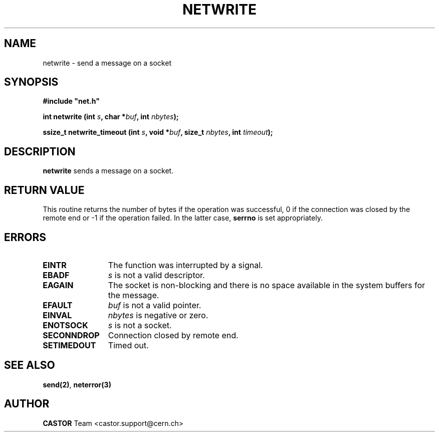 .\" @(#)$RCSfile: netwrite.man,v $ $Revision: 1.1 $ $Date: 2001/10/23 08:46:52 $ CERN IT-PDP/DM Jean-Philippe Baud
.\" Copyright (C) 1991-2001 by CERN/IT/PDP/DM
.\" All rights reserved
.\"
.TH NETWRITE 3 "$Date: 2001/10/23 08:46:52 $" CASTOR "Common Library Functions"
.SH NAME
netwrite \- send a message on a socket
.SH SYNOPSIS
\fB#include "net.h"\fR
.sp
.BI "int netwrite (int " s ,
.BI "char *" buf ,
.BI "int " nbytes );
.sp
.BI "ssize_t netwrite_timeout (int " s ,
.BI "void *" buf ,
.BI "size_t " nbytes ,
.BI "int " timeout );
.SH DESCRIPTION
.B netwrite
sends a message on a socket.
.SH RETURN VALUE
This routine returns the number of bytes if the operation was successful,
0 if the connection was closed by the remote end
or -1 if the operation failed. In the latter case,
.B serrno
is set appropriately.
.SH ERRORS
.TP 1.2i
.B EINTR
The function was interrupted by a signal.
.TP
.B EBADF
.I s
is not a valid descriptor.
.TP
.B EAGAIN
The socket is non-blocking and there is no space available in the system buffers
for the message.
.TP
.B EFAULT
.I buf
is not a valid pointer.
.TP
.B EINVAL
.I nbytes
is negative or zero.
.TP
.B ENOTSOCK
.I s
is not a socket.
.TP
.B SECONNDROP
Connection closed by remote end.
.TP
.B SETIMEDOUT
Timed out.
.SH SEE ALSO
.BR send(2) ,
.B neterror(3)
.SH AUTHOR
\fBCASTOR\fP Team <castor.support@cern.ch>
